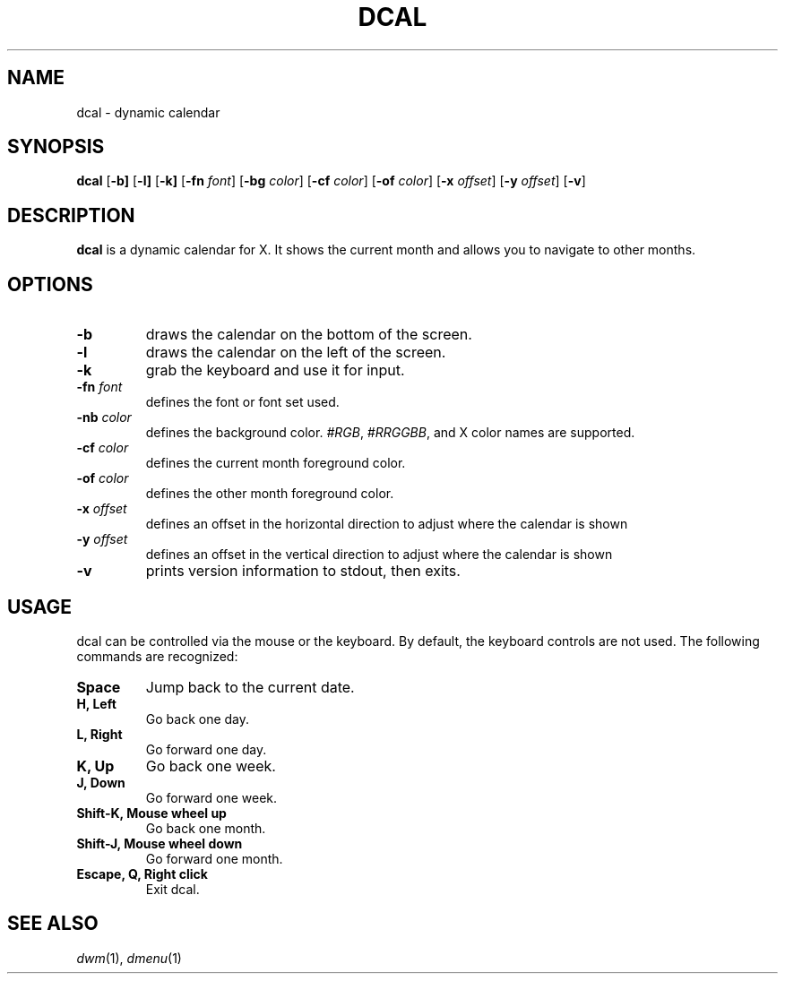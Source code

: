 .TH DCAL 1 dcal\-VERSION
.SH NAME
dcal \- dynamic calendar
.SH SYNOPSIS
.B dcal
.RB [ \-b]
.RB [ \-l]
.RB [ \-k]
.RB [ \-fn
.IR font ]
.RB [ \-bg
.IR color ]
.RB [ \-cf
.IR color ]
.RB [ \-of
.IR color ]
.RB [ \-x
.IR offset ]
.RB [ \-y
.IR offset ]
.RB [ \-v ]
.SH DESCRIPTION
.B dcal
is a dynamic calendar for X.  It shows the current month and allows you to
navigate to other months.
.SH OPTIONS
.TP
.BI \-b
draws the calendar on the bottom of the screen.
.TP
.BI \-l
draws the calendar on the left of the screen.
.TP
.BI \-k
grab the keyboard and use it for input.
.TP
.BI \-fn " font"
defines the font or font set used.
.TP
.BI \-nb " color"
defines the background color.
.IR #RGB ,
.IR #RRGGBB ,
and X color names are supported.
.TP
.BI \-cf " color"
defines the current month foreground color.
.TP
.BI \-of " color"
defines the other month foreground color.
.TP
.BI \-x " offset"
defines an offset in the horizontal direction to adjust where the calendar is
shown
.TP
.BI \-y " offset"
defines an offset in the vertical direction to adjust where the calendar is
shown
.TP
.B \-v
prints version information to stdout, then exits.
.SH USAGE
dcal can be controlled via the mouse or the keyboard.  By default, the keyboard
controls are not used.  The following commands are recognized:
.TP
.B Space
Jump back to the current date.
.TP
.B H, Left
Go back one day.
.TP
.B L, Right
Go forward one day.
.TP
.B K, Up
Go back one week.
.TP
.B J, Down
Go forward one week.
.TP
.B Shift\-K, Mouse wheel up
Go back one month.
.TP
.B Shift\-J, Mouse wheel down
Go forward one month.
.TP
.B Escape, Q, Right click
Exit dcal.
.SH SEE ALSO
.IR dwm (1),
.IR dmenu (1)
